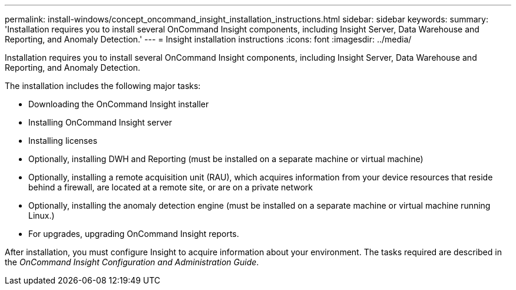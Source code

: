 ---
permalink: install-windows/concept_oncommand_insight_installation_instructions.html
sidebar: sidebar
keywords: 
summary: 'Installation requires you to install several OnCommand Insight components, including Insight Server, Data Warehouse and Reporting, and Anomaly Detection.'
---
= Insight installation instructions
:icons: font
:imagesdir: ../media/

[.lead]
Installation requires you to install several OnCommand Insight components, including Insight Server, Data Warehouse and Reporting, and Anomaly Detection.

The installation includes the following major tasks:

* Downloading the OnCommand Insight installer
* Installing OnCommand Insight server
* Installing licenses
* Optionally, installing DWH and Reporting (must be installed on a separate machine or virtual machine)
* Optionally, installing a remote acquisition unit (RAU), which acquires information from your device resources that reside behind a firewall, are located at a remote site, or are on a private network
* Optionally, installing the anomaly detection engine (must be installed on a separate machine or virtual machine running Linux.)
* For upgrades, upgrading OnCommand Insight reports.

After installation, you must configure Insight to acquire information about your environment. The tasks required are described in the _OnCommand Insight Configuration and Administration Guide_.
